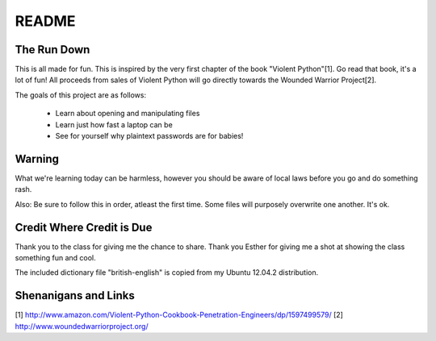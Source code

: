 README
######

The Run Down
============

This is all made for fun.  This is inspired by the very first chapter of the book
"Violent Python"[1].  Go read that book, it's a lot of fun! All proceeds from 
sales of Violent Python will go directly towards the Wounded Warrior Project[2].

The goals of this project are as follows:
    
    * Learn about opening and manipulating files
    * Learn just how fast a laptop can be
    * See for yourself why plaintext passwords are for babies!


Warning
=======

What we're learning today can be harmless, however you should be aware of local 
laws before you go and do something rash.

Also:  Be sure to follow this in order, atleast the first time.  Some files 
will purposely overwrite one another.  It's ok.


Credit Where Credit is Due
==========================

Thank you to the class for giving me the chance to share.  Thank you Esther for giving me a shot at showing the class something fun and cool.

The included dictionary file "british-english" is copied from my Ubuntu 12.04.2 distribution.  

Shenanigans and Links
=====================

[1] http://www.amazon.com/Violent-Python-Cookbook-Penetration-Engineers/dp/1597499579/
[2] http://www.woundedwarriorproject.org/
